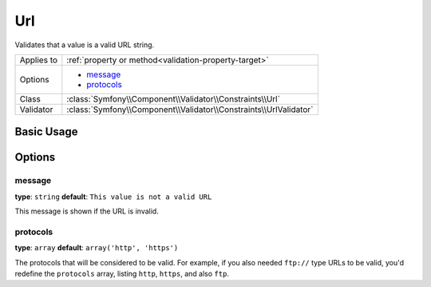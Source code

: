 Url
===

Validates that a value is a valid URL string.

+----------------+---------------------------------------------------------------------+
| Applies to     | :ref:`property or method<validation-property-target>`               |
+----------------+---------------------------------------------------------------------+
| Options        | - `message`_                                                        |
|                | - `protocols`_                                                      |
+----------------+---------------------------------------------------------------------+
| Class          | :class:`Symfony\\Component\\Validator\\Constraints\\Url`            |
+----------------+---------------------------------------------------------------------+
| Validator      | :class:`Symfony\\Component\\Validator\\Constraints\\UrlValidator`   |
+----------------+---------------------------------------------------------------------+

Basic Usage
-----------

.. configuration-block::

    .. code-block:: yaml

        # src/BlogBundle/Resources/config/validation.yml
        Acme\BlogBundle\Entity\Author:
            properties:
                bioUrl:
                    - Url:

    .. code-block:: php-annotations

        // src/Acme/BlogBundle/Entity/Author.php
        namespace Acme\BlogBundle\Entity;
        
        use Symfony\Component\Validator\Constraints as Assert;

        class Author
        {
            /**
             * @Assert\Url()
             */
             protected $bioUrl;
        }

    .. code-block:: xml

        <!-- src/Acme/BlogBundle/Resources/config/validation.xml -->
        <?xml version="1.0" encoding="UTF-8" ?>
        <constraint-mapping xmlns="http://symfony.com/schema/dic/constraint-mapping"
            xmlns:xsi="http://www.w3.org/2001/XMLSchema-instance"
            xsi:schemaLocation="http://symfony.com/schema/dic/constraint-mapping http://symfony.com/schema/dic/constraint-mapping/constraint-mapping-1.0.xsd">

            <class name="Acme\BlogBundle\Entity\Author">
                <property name="bioUrl">
                    <constraint name="Url" />
                </property>
            </class>
        </constraint-mapping>

    .. code-block:: php

        // src/Acme/BlogBundle/Entity/Author.php
        namespace Acme\BlogBundle\Entity;
        
        use Symfomy\Component\Validator\Mapping\ClassMetadata;
        use Symfony\Component\Validator\Constraints as Assert;
  
        class Author
        {
            public static function loadValidatorMetadata(ClassMetadata $metadata)
            {
                $metadata->addPropertyConstraint('bioUrl', new Assert\Url());
            }
        }
  
Options
-------

message
~~~~~~~

**type**: ``string`` **default**: ``This value is not a valid URL``

This message is shown if the URL is invalid.

protocols
~~~~~~~~~

**type**: ``array`` **default**: ``array('http', 'https')``

The protocols that will be considered to be valid. For example, if you also
needed ``ftp://`` type URLs to be valid, you'd redefine the ``protocols``
array, listing ``http``, ``https``, and also ``ftp``.
